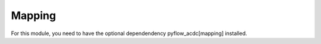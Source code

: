 Mapping
=======

For this module, you need to have the optional dependendency pyflow_acdc[mapping] installed.


.. py:function:: plot_folium(grid, text='inPu', name='grid_map', tiles="CartoDB Positron", polygon=None, ant_path='None', clustering=True, coloring=None)

   Creates an interactive map visualization using Folium.

   .. list-table::
      :widths: 20 10 50 10 10
      :header-rows: 1

      * - Parameter
        - Type
        - Description
        - Default
        - Units
      * - ``grid``
        - Grid
        - Grid to visualize
        - Required
        - -
      * - ``text``
        - str
        - Hover text format ('inPu' or 'abs')
        - 'inPu'
        - -
      * - ``name``
        - str
        - Output file name
        - 'grid_map'
        - -
      * - ``tiles``
        - str
        - Map style
        - "CartoDB Positron"
        - -
      * - ``ant_path``
        - str
        - Animated paths
        - 'None'
        - -
      * - ``clustering``
        - bool
        - Enable marker clustering
        - True
        - -

   **Features**:

   - Interactive map with zoom/pan
   - Voltage level filtering
   - Component type layers:
     - MVAC Lines (<110kV)
     - HVAC Lines (<300kV)
     - HVAC Lines (<500kV)
     - HVDC Lines
     - Converters
     - Transformers
   - Marker clustering for generators/loads
   - Hover information for components
   - Optional animated power flows

   **Example**

   .. code-block:: python

       grid.plot_folium(name='my_map', text='inPu')

